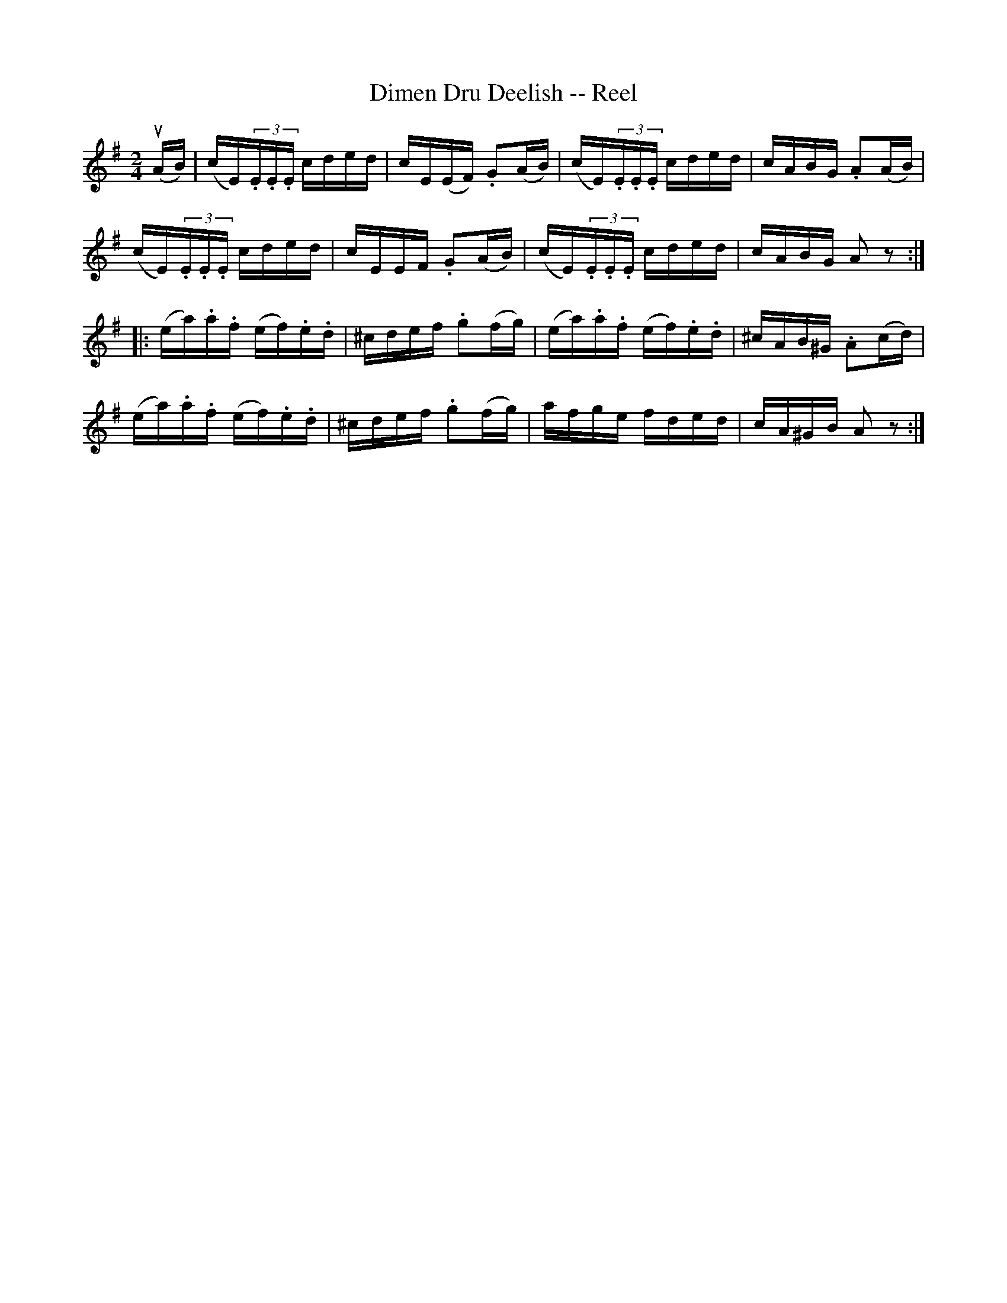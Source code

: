 X:1
T:Dimen Dru Deelish -- Reel
R:reel
B:Ryan's Mammoth Collection
N:182
N:The book has the triplets written as demisemiquavers.
Z:Contributed by Ray Davies,  ray:davies99.freeserve.co.uk
M:2/4
L:1/16
K:Ador
u(AB)|\
(cE)(3.E.E.E cded | cE(EF) .G2(AB) | (cE)(3.E.E.E cded | cABG .A2(AB) |
(cE)(3.E.E.E cded | cEEF .G2(AB) | (cE)(3.E.E.E cded | cABG A2z2 ::
(ea).a.f (ef).e.d | ^cdef .g2(fg) | (ea).a.f (ef).e.d | ^cAB^G .A2(cd) |
(ea).a.f (ef).e.d | ^cdef .g2(fg) | afge fded | cA^GB A2z2 :|
